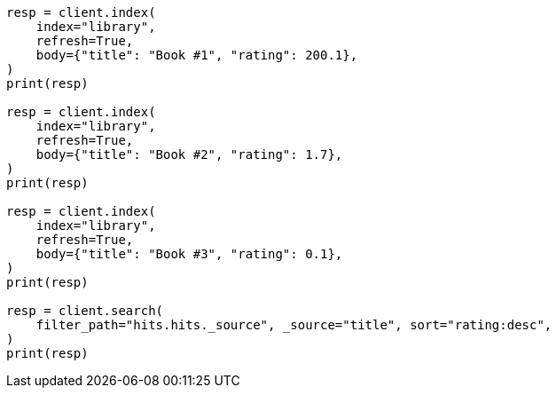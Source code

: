 // api-conventions.asciidoc:344

[source, python]
----
resp = client.index(
    index="library",
    refresh=True,
    body={"title": "Book #1", "rating": 200.1},
)
print(resp)

resp = client.index(
    index="library",
    refresh=True,
    body={"title": "Book #2", "rating": 1.7},
)
print(resp)

resp = client.index(
    index="library",
    refresh=True,
    body={"title": "Book #3", "rating": 0.1},
)
print(resp)

resp = client.search(
    filter_path="hits.hits._source", _source="title", sort="rating:desc",
)
print(resp)
----